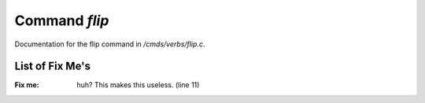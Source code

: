 ***************
Command *flip*
***************

Documentation for the flip command in */cmds/verbs/flip.c*.

List of Fix Me's
----------------

:Fix me: huh?  This makes this useless. (line 11)
